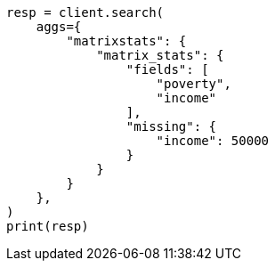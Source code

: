 // This file is autogenerated, DO NOT EDIT
// aggregations/metrics/matrix-stats-aggregation.asciidoc:128

[source, python]
----
resp = client.search(
    aggs={
        "matrixstats": {
            "matrix_stats": {
                "fields": [
                    "poverty",
                    "income"
                ],
                "missing": {
                    "income": 50000
                }
            }
        }
    },
)
print(resp)
----
